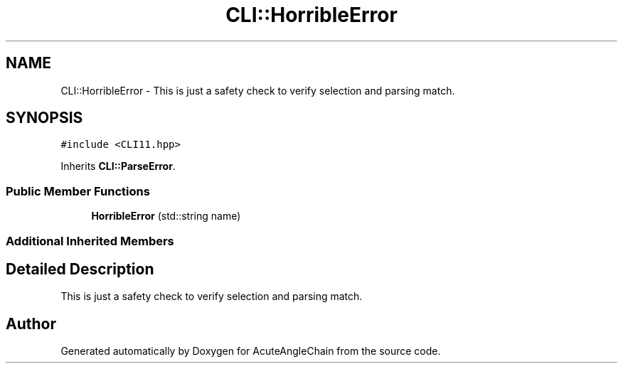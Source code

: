 .TH "CLI::HorribleError" 3 "Sun Jun 3 2018" "AcuteAngleChain" \" -*- nroff -*-
.ad l
.nh
.SH NAME
CLI::HorribleError \- This is just a safety check to verify selection and parsing match\&.  

.SH SYNOPSIS
.br
.PP
.PP
\fC#include <CLI11\&.hpp>\fP
.PP
Inherits \fBCLI::ParseError\fP\&.
.SS "Public Member Functions"

.in +1c
.ti -1c
.RI "\fBHorribleError\fP (std::string name)"
.br
.in -1c
.SS "Additional Inherited Members"
.SH "Detailed Description"
.PP 
This is just a safety check to verify selection and parsing match\&. 

.SH "Author"
.PP 
Generated automatically by Doxygen for AcuteAngleChain from the source code\&.
